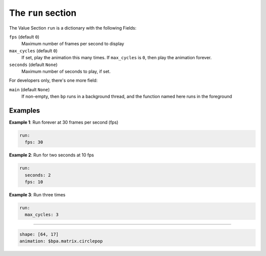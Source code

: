 The ``run`` section
-----------------------------

The Value Section ``run`` is a dictionary with the following Fields:

``fps`` (default ``0``\ )
  Maximum number of frames per second to display

``max_cycles`` (default ``0``\ )
  If set, play the animation this many times.
  If ``max_cycles`` is ``0``\ , then play the animation forever.

``seconds`` (default ``None``\ )
  Maximum number of seconds to play, if set.

For developers only, there's one more field:

``main`` (default ``None``\ )
  If non-empty, then ``bp`` runs in a background
  thread, and the function named here runs in the foreground


Examples
========

**Example 1**\ :  Run forever at 30 frames per second (fps)

.. code-block:: yaml

   run:
     fps: 30

**Example 2**\ :  Run for two seconds at 10 fps

.. code-block:: yaml

   run:
     seconds: 2
     fps: 10

**Example 3**\ :  Run three times

.. code-block:: yaml

   run:
     max_cycles: 3

----

.. code-block:: yaml

   shape: [64, 17]
   animation: $bpa.matrix.circlepop


.. image:: https://raw.githubusercontent.com/ManiacalLabs/DocsFiles/master/BiblioPixel/doc/tutorial/6-footer.gif
   :target: https://raw.githubusercontent.com/ManiacalLabs/DocsFiles/master/BiblioPixel/doc/tutorial/6-footer.gif
   :alt: Result
   :align: center
